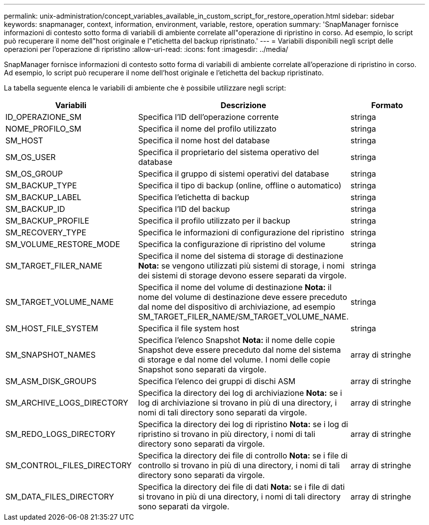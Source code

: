 ---
permalink: unix-administration/concept_variables_available_in_custom_script_for_restore_operation.html 
sidebar: sidebar 
keywords: snapmanager, context, information, environment, variable, restore, operation 
summary: 'SnapManager fornisce informazioni di contesto sotto forma di variabili di ambiente correlate all"operazione di ripristino in corso. Ad esempio, lo script può recuperare il nome dell"host originale e l"etichetta del backup ripristinato.' 
---
= Variabili disponibili negli script delle operazioni per l'operazione di ripristino
:allow-uri-read: 
:icons: font
:imagesdir: ../media/


[role="lead"]
SnapManager fornisce informazioni di contesto sotto forma di variabili di ambiente correlate all'operazione di ripristino in corso. Ad esempio, lo script può recuperare il nome dell'host originale e l'etichetta del backup ripristinato.

La tabella seguente elenca le variabili di ambiente che è possibile utilizzare negli script:

|===
| Variabili | Descrizione | Formato 


 a| 
ID_OPERAZIONE_SM
 a| 
Specifica l'ID dell'operazione corrente
 a| 
stringa



 a| 
NOME_PROFILO_SM
 a| 
Specifica il nome del profilo utilizzato
 a| 
stringa



 a| 
SM_HOST
 a| 
Specifica il nome host del database
 a| 
stringa



 a| 
SM_OS_USER
 a| 
Specifica il proprietario del sistema operativo del database
 a| 
stringa



 a| 
SM_OS_GROUP
 a| 
Specifica il gruppo di sistemi operativi del database
 a| 
stringa



 a| 
SM_BACKUP_TYPE
 a| 
Specifica il tipo di backup (online, offline o automatico)
 a| 
stringa



 a| 
SM_BACKUP_LABEL
 a| 
Specifica l'etichetta di backup
 a| 
stringa



 a| 
SM_BACKUP_ID
 a| 
Specifica l'ID del backup
 a| 
stringa



 a| 
SM_BACKUP_PROFILE
 a| 
Specifica il profilo utilizzato per il backup
 a| 
stringa



 a| 
SM_RECOVERY_TYPE
 a| 
Specifica le informazioni di configurazione del ripristino
 a| 
stringa



 a| 
SM_VOLUME_RESTORE_MODE
 a| 
Specifica la configurazione di ripristino del volume
 a| 
stringa



 a| 
SM_TARGET_FILER_NAME
 a| 
Specifica il nome del sistema di storage di destinazione *Nota:* se vengono utilizzati più sistemi di storage, i nomi dei sistemi di storage devono essere separati da virgole.
 a| 
stringa



 a| 
SM_TARGET_VOLUME_NAME
 a| 
Specifica il nome del volume di destinazione *Nota:* il nome del volume di destinazione deve essere preceduto dal nome del dispositivo di archiviazione, ad esempio SM_TARGET_FILER_NAME/SM_TARGET_VOLUME_NAME.
 a| 
stringa



 a| 
SM_HOST_FILE_SYSTEM
 a| 
Specifica il file system host
 a| 
stringa



 a| 
SM_SNAPSHOT_NAMES
 a| 
Specifica l'elenco Snapshot *Nota:* il nome delle copie Snapshot deve essere preceduto dal nome del sistema di storage e dal nome del volume. I nomi delle copie Snapshot sono separati da virgole.
 a| 
array di stringhe



 a| 
SM_ASM_DISK_GROUPS
 a| 
Specifica l'elenco dei gruppi di dischi ASM
 a| 
array di stringhe



 a| 
SM_ARCHIVE_LOGS_DIRECTORY
 a| 
Specifica la directory dei log di archiviazione *Nota:* se i log di archiviazione si trovano in più di una directory, i nomi di tali directory sono separati da virgole.
 a| 
array di stringhe



 a| 
SM_REDO_LOGS_DIRECTORY
 a| 
Specifica la directory dei log di ripristino *Nota:* se i log di ripristino si trovano in più directory, i nomi di tali directory sono separati da virgole.
 a| 
array di stringhe



 a| 
SM_CONTROL_FILES_DIRECTORY
 a| 
Specifica la directory dei file di controllo *Nota:* se i file di controllo si trovano in più di una directory, i nomi di tali directory sono separati da virgole.
 a| 
array di stringhe



 a| 
SM_DATA_FILES_DIRECTORY
 a| 
Specifica la directory dei file di dati *Nota:* se i file di dati si trovano in più di una directory, i nomi di tali directory sono separati da virgole.
 a| 
array di stringhe

|===